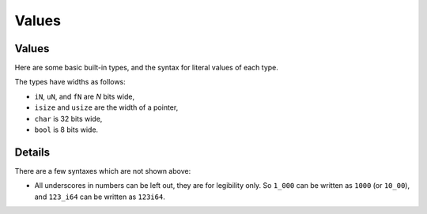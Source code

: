 ========
Values
========

--------
Values
--------

Here are some basic built-in types, and the syntax for literal values of
each type.

+---------------+-------------------------------+---------------------+
|               | Types                         | Literals            |
+===============+===============================+=====================+
| Signed        | ``i8``, ``i16``, ``i32``,     | ``-10``, ``0``,     |
| integers      | ``i64``, ``i128``, ``isize``  | ``1_000``,          |
|               |                               | ``123_i64``         |
+---------------+-------------------------------+---------------------+
| Unsigned      | ``u8``, ``u16``, ``u32``,     | ``0``, ``123``,     |
| integers      | ``u64``, ``u128``, ``usize``  | ``10_u16``          |
+---------------+-------------------------------+---------------------+
| Floating      | ``f32``, ``f64``              | ``3.14``,           |
| point numbers |                               | ``-10.0e20``,       |
|               |                               | ``2_f32``           |
+---------------+-------------------------------+---------------------+
| Unicode       | ``char``                      | ``'a'``, ``'TBD'``,   |
| scalar values |                               | ``'TBD'``             |
+---------------+-------------------------------+---------------------+
| Booleans      | ``bool``                      | ``true``, ``false`` |
+---------------+-------------------------------+---------------------+

The types have widths as follows:

-  ``iN``, ``uN``, and ``fN`` are *N* bits wide,
-  ``isize`` and ``usize`` are the width of a pointer,
-  ``char`` is 32 bits wide,
-  ``bool`` is 8 bits wide.

.. raw:: html

---------
Details
---------

There are a few syntaxes which are not shown above:

-  All underscores in numbers can be left out, they are for legibility
   only. So ``1_000`` can be written as ``1000`` (or ``10_00``), and
   ``123_i64`` can be written as ``123i64``.

.. raw:: html

